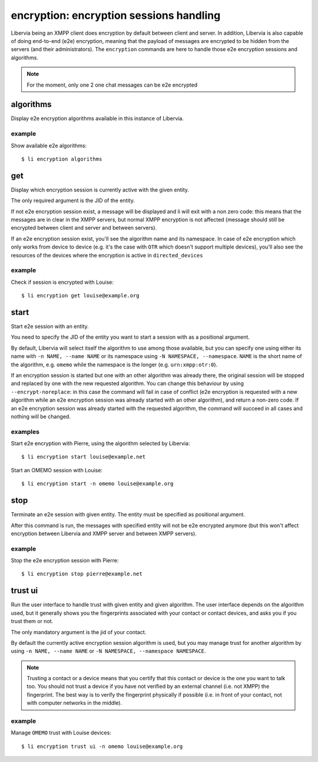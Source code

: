 ========================================
encryption: encryption sessions handling
========================================

Libervia being an XMPP client does encryption by default between client and server. In
addition, Libervia is also capable of doing end-to-end (e2e) encryption, meaning that the
payload of messages are encrypted to be hidden from the servers (and their
administrators).  The ``encryption`` commands are here to handle those e2e encryption
sessions and algorithms.

.. note::

   For the moment, only one 2 one chat messages can be e2e encrypted

algorithms
==========

Display e2e encryption algorithms available in this instance of Libervia.

example
-------

Show available e2e algorithms::

  $ li encryption algorithms

get
===

Display which encryption session is currently active with the given entity.

The only required argument is the JID of the entity.

If not e2e encryption session exist, a message will be displayed and li will exit with a
non zero code: this means that the messages are in clear in the XMPP servers, but normal
XMPP encryption is not affected (message should still be encrypted between client and
server and between servers).

If an e2e encryption session exist, you'll see the algorithm name and its namespace. In
case of e2e encryption which only works from device to device (e.g. it's the case with
``OTR`` which doesn't support multiple devices), you'll also see the resources of the
devices where the encryption is active in ``directed_devices``

example
-------

Check if session is encrypted with Louise::

  $ li encryption get louise@example.org

start
=====

Start e2e session with an entity.

You need to specify the JID of the entity you want to start a session with as a positional
argument.

By default, Libervia will select itself the algorithm to use among those available, but you can
specify one using either its name with ``-n NAME, --name NAME`` or its namespace using
``-N NAMESPACE, --namespace``. ``NAME`` is the short name of the algorithm, e.g. ``omemo``
while the namespace is the longer (e.g. ``urn:xmpp:otr:0``).

If an encryption session is started but one with an other algorithm was already there, the
original session will be stopped and replaced by one with the new requested algorithm. You
can change this behaviour by using ``--encrypt-noreplace``: in this case the command will
fail in case of conflict (e2e encryption is requested with a new algorithm while an e2e
encryption session was already started with an other algorithm), and return a non-zero
code. If an e2e encryption session was already started with the requested algorithm, the
command will succeed in all cases and nothing will be changed.

examples
--------

Start e2e encryption with Pierre, using the algorithm selected by Libervia::

  $ li encryption start louise@example.net

Start an OMEMO session with Louise::

  $ li encryption start -n omemo louise@example.org

stop
====

Terminate an e2e session with given entity. The entity must be specified as positional
argument.

After this command is run, the messages with specified entity will not be e2e encrypted
anymore (but this won't affect encryption between Libervia and XMPP server and between XMPP
servers).

example
-------

Stop the e2e encryption session with Pierre::

  $ li encryption stop pierre@example.net

trust ui
========

Run the user interface to handle trust with given entity and given algorithm. The user
interface depends on the algorithm used, but it generally shows you the fingerprints
associated with your contact or contact devices, and asks you if you trust them or not.

The only mandatory argument is the jid of your contact.

By default the currently active encryption session algorithm is used, but you may manage
trust for another algorithm by using ``-n NAME, --name NAME`` or ``-N NAMESPACE,
--namespace NAMESPACE``.

.. note::

   Trusting a contact or a device means that you certify that this contact or device is
   the one you want to talk too. You should not trust a device if you have not verified by
   an external channel (i.e. not XMPP) the fingerprint. The best way is to verify the
   fingerprint physically if possible (i.e. in front of your contact, not with computer
   networks in the middle).

example
-------

Manage ``OMEMO`` trust with Louise devices::

  $ li encryption trust ui -n omemo louise@example.org
